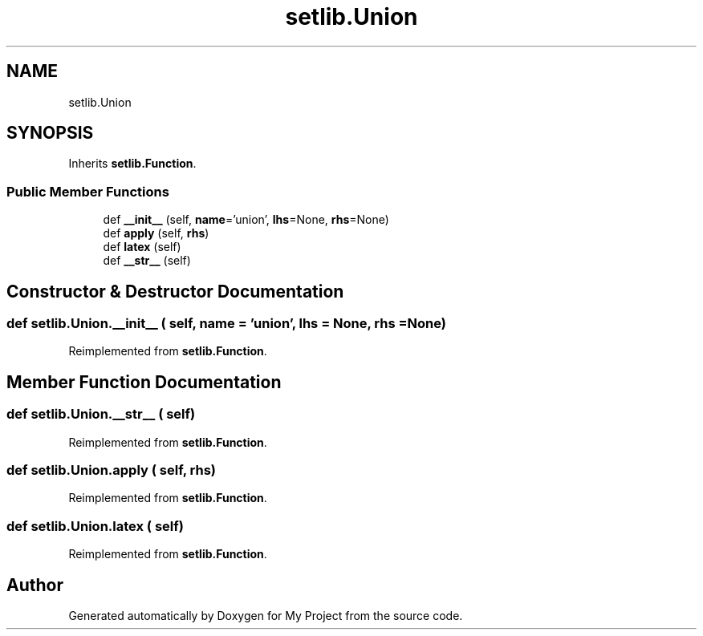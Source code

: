 .TH "setlib.Union" 3 "Sun Jul 12 2020" "My Project" \" -*- nroff -*-
.ad l
.nh
.SH NAME
setlib.Union
.SH SYNOPSIS
.br
.PP
.PP
Inherits \fBsetlib\&.Function\fP\&.
.SS "Public Member Functions"

.in +1c
.ti -1c
.RI "def \fB__init__\fP (self, \fBname\fP='union', \fBlhs\fP=None, \fBrhs\fP=None)"
.br
.ti -1c
.RI "def \fBapply\fP (self, \fBrhs\fP)"
.br
.ti -1c
.RI "def \fBlatex\fP (self)"
.br
.ti -1c
.RI "def \fB__str__\fP (self)"
.br
.in -1c
.SH "Constructor & Destructor Documentation"
.PP 
.SS "def setlib\&.Union\&.__init__ ( self,  name = \fC'union'\fP,  lhs = \fCNone\fP,  rhs = \fCNone\fP)"

.PP
Reimplemented from \fBsetlib\&.Function\fP\&.
.SH "Member Function Documentation"
.PP 
.SS "def setlib\&.Union\&.__str__ ( self)"

.PP
Reimplemented from \fBsetlib\&.Function\fP\&.
.SS "def setlib\&.Union\&.apply ( self,  rhs)"

.PP
Reimplemented from \fBsetlib\&.Function\fP\&.
.SS "def setlib\&.Union\&.latex ( self)"

.PP
Reimplemented from \fBsetlib\&.Function\fP\&.

.SH "Author"
.PP 
Generated automatically by Doxygen for My Project from the source code\&.
